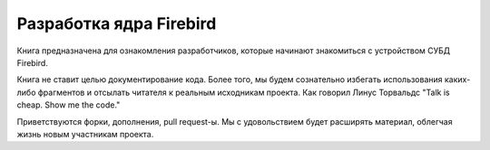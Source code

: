 Разработка ядра Firebird
========================

Книга предназначена для ознакомления разработчиков, которые начинают знакомиться с
устройством СУБД Firebird.

Книга не ставит целью документирование кода. Более того, мы будем сознательно избегать использования каких-либо фрагментов
и отсылать читателя к реальным исходникам проекта. 
Как говорил Линус Торвальдс "Talk is cheap. Show me the code."

Приветствуются форки, дополнения, pull request-ы. Мы с удовольствием будет расширять материал, облегчая жизнь новым участникам проекта.

